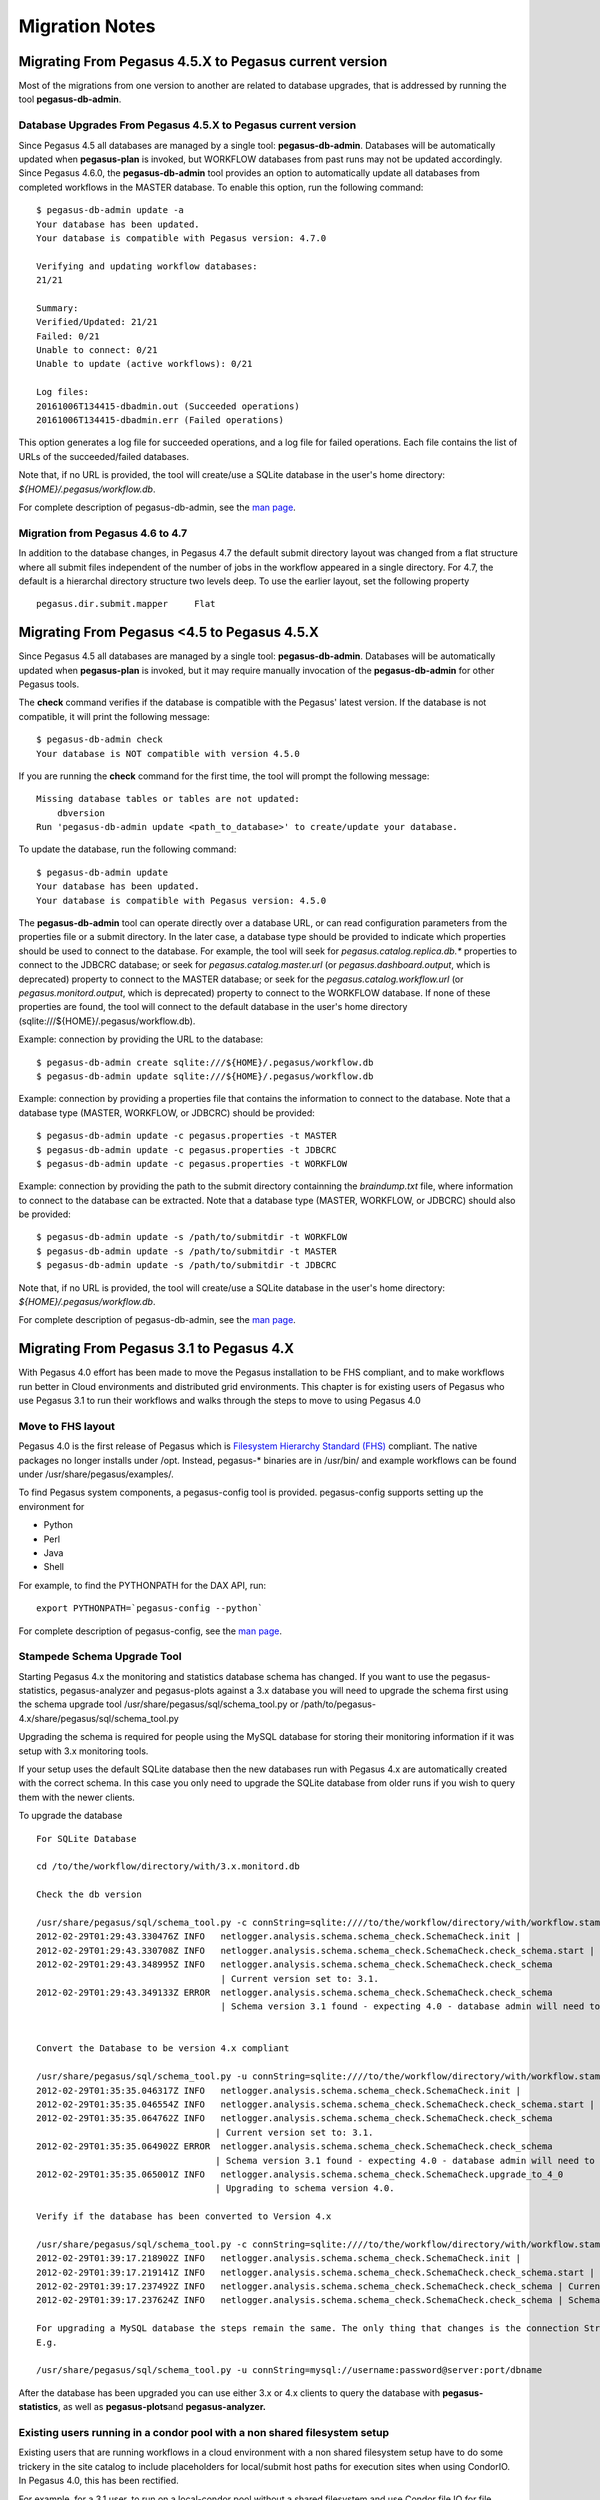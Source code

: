 .. _useful-tips:

===============
Migration Notes
===============

.. _migrating-from-lt47:

Migrating From Pegasus 4.5.X to Pegasus current version
=======================================================

Most of the migrations from one version to another are related to
database upgrades, that is addressed by running the tool
**pegasus-db-admin**.

Database Upgrades From Pegasus 4.5.X to Pegasus current version
---------------------------------------------------------------

Since Pegasus 4.5 all databases are managed by a single tool:
**pegasus-db-admin**. Databases will be automatically updated when
**pegasus-plan** is invoked, but WORKFLOW databases from past runs may
not be updated accordingly. Since Pegasus 4.6.0, the
**pegasus-db-admin** tool provides an option to automatically update all
databases from completed workflows in the MASTER database. To enable
this option, run the following command:

::

   $ pegasus-db-admin update -a
   Your database has been updated.
   Your database is compatible with Pegasus version: 4.7.0

   Verifying and updating workflow databases:
   21/21

   Summary:
   Verified/Updated: 21/21
   Failed: 0/21
   Unable to connect: 0/21
   Unable to update (active workflows): 0/21

   Log files:
   20161006T134415-dbadmin.out (Succeeded operations)
   20161006T134415-dbadmin.err (Failed operations)


This option generates a log file for succeeded operations, and a log
file for failed operations. Each file contains the list of URLs of the
succeeded/failed databases.

Note that, if no URL is provided, the tool will create/use a SQLite
database in the user's home directory: *${HOME}/.pegasus/workflow.db*.

For complete description of pegasus-db-admin, see the `man
page <#cli-pegasus-db-admin>`__.

Migration from Pegasus 4.6 to 4.7
---------------------------------

In addition to the database changes, in Pegasus 4.7 the default submit
directory layout was changed from a flat structure where all submit
files independent of the number of jobs in the workflow appeared in a
single directory. For 4.7, the default is a hierarchal directory
structure two levels deep. To use the earlier layout, set the following
property

::

   pegasus.dir.submit.mapper     Flat

.. _migrating-from-leq44:

Migrating From Pegasus <4.5 to Pegasus 4.5.X
============================================

Since Pegasus 4.5 all databases are managed by a single tool:
**pegasus-db-admin**. Databases will be automatically updated when
**pegasus-plan** is invoked, but it may require manually invocation of
the **pegasus-db-admin** for other Pegasus tools.

The **check** command verifies if the database is compatible with the
Pegasus' latest version. If the database is not compatible, it will
print the following message:

::

   $ pegasus-db-admin check
   Your database is NOT compatible with version 4.5.0


If you are running the **check** command for the first time, the tool
will prompt the following message:

::

   Missing database tables or tables are not updated:
       dbversion
   Run 'pegasus-db-admin update <path_to_database>' to create/update your database.


To update the database, run the following command:

::

   $ pegasus-db-admin update
   Your database has been updated.
   Your database is compatible with Pegasus version: 4.5.0


The **pegasus-db-admin** tool can operate directly over a database URL,
or can read configuration parameters from the properties file or a
submit directory. In the later case, a database type should be provided
to indicate which properties should be used to connect to the database.
For example, the tool will seek for *pegasus.catalog.replica.db.\**
properties to connect to the JDBCRC database; or seek for
*pegasus.catalog.master.url* (or *pegasus.dashboard.output*, which is
deprecated) property to connect to the MASTER database; or seek for the
*pegasus.catalog.workflow.url* (or *pegasus.monitord.output*, which is
deprecated) property to connect to the WORKFLOW database. If none of
these properties are found, the tool will connect to the default
database in the user's home directory
(sqlite:///${HOME}/.pegasus/workflow.db).

Example: connection by providing the URL to the database:

::

   $ pegasus-db-admin create sqlite:///${HOME}/.pegasus/workflow.db
   $ pegasus-db-admin update sqlite:///${HOME}/.pegasus/workflow.db


Example: connection by providing a properties file that contains the
information to connect to the database. Note that a database type
(MASTER, WORKFLOW, or JDBCRC) should be provided:

::

   $ pegasus-db-admin update -c pegasus.properties -t MASTER
   $ pegasus-db-admin update -c pegasus.properties -t JDBCRC
   $ pegasus-db-admin update -c pegasus.properties -t WORKFLOW


Example: connection by providing the path to the submit directory
containning the *braindump.txt* file, where information to connect to
the database can be extracted. Note that a database type (MASTER,
WORKFLOW, or JDBCRC) should also be provided:

::

   $ pegasus-db-admin update -s /path/to/submitdir -t WORKFLOW
   $ pegasus-db-admin update -s /path/to/submitdir -t MASTER
   $ pegasus-db-admin update -s /path/to/submitdir -t JDBCRC


Note that, if no URL is provided, the tool will create/use a SQLite
database in the user's home directory: *${HOME}/.pegasus/workflow.db*.

For complete description of pegasus-db-admin, see the `man
page <#cli-pegasus-db-admin>`__.

.. _migrating-from-3x:

Migrating From Pegasus 3.1 to Pegasus 4.X
=========================================

With Pegasus 4.0 effort has been made to move the Pegasus installation
to be FHS compliant, and to make workflows run better in Cloud
environments and distributed grid environments. This chapter is for
existing users of Pegasus who use Pegasus 3.1 to run their workflows and
walks through the steps to move to using Pegasus 4.0

Move to FHS layout
------------------

Pegasus 4.0 is the first release of Pegasus which is `Filesystem
Hierarchy Standard (FHS) <http://www.pathname.com/fhs/>`__ compliant.
The native packages no longer installs under /opt. Instead, pegasus-\*
binaries are in /usr/bin/ and example workflows can be found under
/usr/share/pegasus/examples/.

To find Pegasus system components, a pegasus-config tool is provided.
pegasus-config supports setting up the environment for

-  Python

-  Perl

-  Java

-  Shell

For example, to find the PYTHONPATH for the DAX API, run:

::

   export PYTHONPATH=`pegasus-config --python`

For complete description of pegasus-config, see the `man
page <#cli-pegasus-config>`__.

Stampede Schema Upgrade Tool
----------------------------

Starting Pegasus 4.x the monitoring and statistics database schema has
changed. If you want to use the pegasus-statistics, pegasus-analyzer and
pegasus-plots against a 3.x database you will need to upgrade the schema
first using the schema upgrade tool
/usr/share/pegasus/sql/schema_tool.py or
/path/to/pegasus-4.x/share/pegasus/sql/schema_tool.py

Upgrading the schema is required for people using the MySQL database for
storing their monitoring information if it was setup with 3.x monitoring
tools.

If your setup uses the default SQLite database then the new databases
run with Pegasus 4.x are automatically created with the correct schema.
In this case you only need to upgrade the SQLite database from older
runs if you wish to query them with the newer clients.

To upgrade the database

::

   For SQLite Database

   cd /to/the/workflow/directory/with/3.x.monitord.db

   Check the db version

   /usr/share/pegasus/sql/schema_tool.py -c connString=sqlite:////to/the/workflow/directory/with/workflow.stampede.db
   2012-02-29T01:29:43.330476Z INFO   netlogger.analysis.schema.schema_check.SchemaCheck.init |
   2012-02-29T01:29:43.330708Z INFO   netlogger.analysis.schema.schema_check.SchemaCheck.check_schema.start |
   2012-02-29T01:29:43.348995Z INFO   netlogger.analysis.schema.schema_check.SchemaCheck.check_schema
                                      | Current version set to: 3.1.
   2012-02-29T01:29:43.349133Z ERROR  netlogger.analysis.schema.schema_check.SchemaCheck.check_schema
                                      | Schema version 3.1 found - expecting 4.0 - database admin will need to run upgrade tool.


   Convert the Database to be version 4.x compliant

   /usr/share/pegasus/sql/schema_tool.py -u connString=sqlite:////to/the/workflow/directory/with/workflow.stampede.db
   2012-02-29T01:35:35.046317Z INFO   netlogger.analysis.schema.schema_check.SchemaCheck.init |
   2012-02-29T01:35:35.046554Z INFO   netlogger.analysis.schema.schema_check.SchemaCheck.check_schema.start |
   2012-02-29T01:35:35.064762Z INFO   netlogger.analysis.schema.schema_check.SchemaCheck.check_schema
                                     | Current version set to: 3.1.
   2012-02-29T01:35:35.064902Z ERROR  netlogger.analysis.schema.schema_check.SchemaCheck.check_schema
                                     | Schema version 3.1 found - expecting 4.0 - database admin will need to run upgrade tool.
   2012-02-29T01:35:35.065001Z INFO   netlogger.analysis.schema.schema_check.SchemaCheck.upgrade_to_4_0
                                     | Upgrading to schema version 4.0.

   Verify if the database has been converted to Version 4.x

   /usr/share/pegasus/sql/schema_tool.py -c connString=sqlite:////to/the/workflow/directory/with/workflow.stampede.db
   2012-02-29T01:39:17.218902Z INFO   netlogger.analysis.schema.schema_check.SchemaCheck.init |
   2012-02-29T01:39:17.219141Z INFO   netlogger.analysis.schema.schema_check.SchemaCheck.check_schema.start |
   2012-02-29T01:39:17.237492Z INFO   netlogger.analysis.schema.schema_check.SchemaCheck.check_schema | Current version set to: 4.0.
   2012-02-29T01:39:17.237624Z INFO   netlogger.analysis.schema.schema_check.SchemaCheck.check_schema | Schema up to date.

   For upgrading a MySQL database the steps remain the same. The only thing that changes is the connection String to the database
   E.g.

   /usr/share/pegasus/sql/schema_tool.py -u connString=mysql://username:password@server:port/dbname

After the database has been upgraded you can use either 3.x or 4.x
clients to query the database with **pegasus-statistics**, as well as
**pegasus-plots**\ and **pegasus-analyzer.**

Existing users running in a condor pool with a non shared filesystem setup
--------------------------------------------------------------------------

Existing users that are running workflows in a cloud environment with a
non shared filesystem setup have to do some trickery in the site catalog
to include placeholders for local/submit host paths for execution sites
when using CondorIO. In Pegasus 4.0, this has been rectified.

For example, for a 3.1 user, to run on a local-condor pool without a
shared filesystem and use Condor file IO for file transfers, the site
entry looks something like this

::

    <site  handle="local-condor" arch="x86" os="LINUX">
           <grid  type="gt2" contact="localhost/jobmanager-fork" scheduler="Fork" jobtype="auxillary"/>
           <grid  type="gt2" contact="localhost/jobmanager-condor" scheduler="unknown" jobtype="compute"/>
           <head-fs>

             <!-- the paths for scratch filesystem are the paths on local site as we execute create dir job
                  on local site. Improvements planned for 4.0 release.-->
               <scratch>
                   <shared>
                       <file-server protocol="file" url="file:///" mount-point="/submit-host/scratch"/>
                       <internal-mount-point mount-point="/submit-host/scratch"/>
                   </shared>
               </scratch>
               <storage>
                   <shared>
                       <file-server protocol="file" url="file:///" mount-point="/glusterfs/scratch"/>
                       <internal-mount-point mount-point="/glusterfs/scratch"/>
                   </shared>
               </storage>
           </head-fs>
           <replica-catalog  type="LRC" url="rlsn://dummyValue.url.edu" />
           <profile namespace="env" key="PEGASUS_HOME" >/cluster-software/pegasus/2.4.1</profile>
           <profile namespace="env" key="GLOBUS_LOCATION" >/cluster-software/globus/5.0.1</profile>

           <!-- profies for site to be treated as condor pool -->
           <profile namespace="pegasus" key="style" >condor</profile>
           <profile namespace="condor" key="universe" >vanilla</profile>


           <!-- to enable kickstart staging from local site-->
           <profile namespace="condor" key="transfer_executable">true</profile>


       </site>

With Pegasus 4.0 the site entry for a local-condor pool can be as
concise as the following

::

    <site  handle="condorpool" arch="x86" os="LINUX">
           <head-fs>
               <scratch />
               <storage />
           </head-fs>
           <profile namespace="pegasus" key="style" >condor</profile>
           <profile namespace="condor" key="universe" >vanilla</profile>
       </site>

The planner in 4.0 correctly picks up the paths from the local site
entry to determine the staging location for the condor io on the submit
host.

Users should read pegasus data staging configuration
`chapter <#data_staging_configuration>`__ and also look in the examples
directory ( share/pegasus/examples).

.. _migrating-from-2x:

Migrating From Pegasus 2.X to Pegasus 3.X
=========================================

With Pegasus 3.0 effort has been made to simplify configuration. This
chapter is for existing users of Pegasus who use Pegasus 2.x to run
their workflows and walks through the steps to move to using Pegasus 3.0

PEGASUS_HOME and Setup Scripts
------------------------------

Earlier versions of Pegasus required users to have the environment
variable PEGASUS_HOME set and to source a setup file
$PEGASUS_HOME/setup.sh \| $PEGASUS_HOME/setup.csh before running Pegasus
to setup CLASSPATH and other variables.

Starting with Pegasus 3.0 this is no longer required. The above paths
are automaticallly determined by the Pegasus tools when they are
invoked.

All the users need to do is to set the PATH variable to pick up the
pegasus executables from the bin directory.

::

   $ export PATH=/some/install/pegasus-3.0.0/bin:$PATH

Changes to Schemas and Catalog Formats
--------------------------------------

DAX Schema
~~~~~~~~~~

Pegasus 3.0 by default now parses DAX documents conforming to the DAX
Schema 3.2 available `here <schemas/dax-3.2/dax-3.2.xsd>`__ and is
explained in detail in the chapter on API references.

Starting Pegasus 3.0 , DAX generation API's are provided in Java/Python
and Perl for users to use in their DAX Generators. The use of API's is
highly encouraged. Support for the old DAX schema's has been deprecated
and will be removed in a future version.

For users, who still want to run using the old DAX formats i.e 3.0 or
earlier, can for the time being set the following property in the
properties and point it to dax-3.0 xsd of the installation.

::

   pegasus.schema.dax  /some/install/pegasus-3.0/etc/dax-3.0.xsd

Site Catalog Format
~~~~~~~~~~~~~~~~~~~

Pegasus 3.0 by default now parses Site Catalog format conforming to the
SC schema 3.0 ( XML3 ) available `here <schemas/dax-3.2/dax-3.2.xsd>`__
and is explained in detail in the chapter on Catalogs.

Pegasus 3.0 comes with a pegasus-sc-converter that will convert users
old site catalog ( XML ) to the XML3 format. Sample usage is given
below.

::

   $ pegasus-sc-converter -i sample.sites.xml -I XML -o sample.sites.xml3 -O XML3

   2010.11.22 12:55:14.169 PST:   Written out the converted file to sample.sites.xml3

To use the converted site catalog, in the properties do the following

1. unset pegasus.catalog.site or set pegasus.catalog.site to XML3

2. point pegasus.catalog.site.file to the converted site catalog

Transformation Catalog Format
~~~~~~~~~~~~~~~~~~~~~~~~~~~~~

Pegasus 3.0 by default now parses a file based multiline textual format
of a Transformation Catalog. The new Text format is explained in detail
in the chapter on Catalogs.

Pegasus 3.0 comes with a pegasus-tc-converter that will convert users
old transformation catalog ( File ) to the Text format. Sample usage is
given below.

::

   $ pegasus-tc-converter -i sample.tc.data -I File -o sample.tc.text -O Text

   2010.11.22 12:53:16.661 PST:   Successfully converted Transformation Catalog from File to Text
   2010.11.22 12:53:16.666 PST:   The output transfomation catalog is in file  /lfs1/software/install/pegasus/pegasus-3.0.0cvs/etc/sample.tc.text

To use the converted transformation catalog, in the properties do the
following

1. unset pegasus.catalog.transformation or set
   pegasus.catalog.transformation to Text

2. point pegasus.catalog.transformation.file to the converted
   transformation catalog

Properties and Profiles Simplification
--------------------------------------

Starting with Pegasus 3.0 all profiles can be specified in the
properties file. Profiles specified in the properties file have the
lowest priority. Profiles are explained in the detail in
the\ `configuration <#configuration>`__ chapter. As a result of this a
lot of existing Pegasus Properties were replaced by profiles. The table
below lists the properties removed and the new profile based names.

.. table:: Property Keys removed and their Profile based replacement

   ======================================== =======================================================================
   **Old Property Key**                     **New Property Key**
   pegasus.local.env                        no replacement. Specify env profiles for local site in the site catalog
   pegasus.condor.release                   condor.periodic_release
   pegasus.condor.remove                    condor.periodic_remove
   pegasus.job.priority                     condor.priority
   pegasus.condor.output.stream             pegasus.condor.output.stream
   pegasus.condor.error.stream              condor.stream_error
   pegasus.dagman.retry                     dagman.retry
   pegasus.exitcode.impl                    dagman.post
   pegasus.exitcode.scope                   dagman.post.scope
   pegasus.exitcode.arguments               dagman.post.arguments
   pegasus.exitcode.path.\*                 dagman.post.path.\*
   pegasus.dagman.maxpre                    dagman.maxpre
   pegasus.dagman.maxpost                   dagman.maxpost
   pegasus.dagman.maxidle                   dagman.maxidle
   pegasus.dagman.maxjobs                   dagman.maxjobs
   pegasus.remote.scheduler.min.maxwalltime globus.maxwalltime
   pegasus.remote.scheduler.min.maxtime     globus.maxtime
   pegasus.remote.scheduler.min.maxcputime  globus.maxcputime
   pegasus.remote.scheduler.queues          globus.queue
   ======================================== =======================================================================

Profile Keys for Clustering
~~~~~~~~~~~~~~~~~~~~~~~~~~~

The pegasus profile keys for job clustering were **renamed**. The
following table lists the old and the new names for the profile keys.

.. table:: Old and New Names For Job Clustering Profile Keys

   =========================== ===========================
   **Old Pegasus Profile Key** **New Pegasus Profile Key**
   collapse                    clusters.size
   bundle                      clusters.num
   =========================== ===========================

Transfers Simplification
------------------------

Pegasus 3.0 has a new default transfer client pegasus-transfer that is
invoked by default for first level and second level staging. The
pegasus-transfer client is a python based wrapper around various
transfer clients like globus-url-copy, lcg-copy, wget, cp, ln .
pegasus-transfer looks at source and destination url and figures out
automatically which underlying client to use. pegasus-transfer is
distributed with the PEGASUS and can be found in the bin subdirectory .

Also, the Bundle Transfer refiner has been made the default for pegasus
3.0. Most of the users no longer need to set any transfer related
properties. The names of the profiles keys that control the Bundle
Transfers have been changed . The following table lists the old and the
new names for the Pegasus Profile Keys and are explained in details in
the Profiles Chapter.

.. table:: Old and New Names For Transfer Bundling Profile Keys

   =========================== ========================================================================
   **Old Pegasus Profile Key** **New Pegasus Profile Keys**
   bundle.stagein              stagein.clusters \| stagein.local.clusters \| stagein.remote.clusters
   bundle.stageout             stageout.clusters \| stageout.local.clusters \| stageout.remote.clusters
   =========================== ========================================================================

Worker Package Staging
~~~~~~~~~~~~~~~~~~~~~~

Starting Pegasus 3.0 there is a separate boolean property
**pegasus.transfer.worker.package** to enable worker package staging to
the remote compute sites. Earlier it was bundled with user executables
staging i.e if **pegasus.catalog.transformation.mapper** property was
set to Staged .

Clients in bin directory
------------------------

Starting with Pegasus 3.0 the pegasus clients in the bin directory have
a pegasus prefix. The table below lists the old client names and new
names for the clients that replaced them

.. table:: Old Client Names and their New Names

   =============================== ====================
   **Old Client**                  **New Client**
   rc-client                       pegasus-rc-client
   tc-client                       pegasus-tc-client
   pegasus-get-sites               pegasus-sc-client
   sc-client                       pegasus-sc-converter
   tailstatd                       pegasus-monitord
   genstats and genstats-breakdown pegasus-statistics
   show-job                        pegasus-plots
   dirmanager                      pegasus-dirmanager
   exitcode                        pegasus-exitcode
   rank-dax                        pegasus-rank-dax
   transfer                        pegasus-transfer
   =============================== ====================


